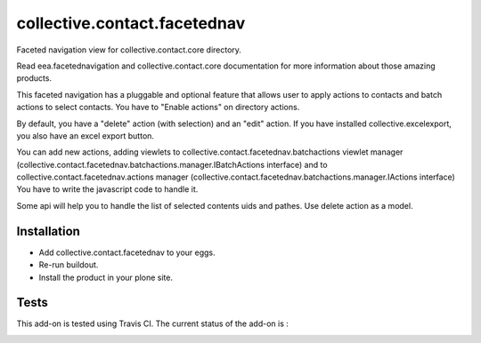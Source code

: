 =============================
collective.contact.facetednav
=============================

Faceted navigation view for collective.contact.core directory.

Read eea.facetednavigation and collective.contact.core documentation
for more information about those amazing products.

This faceted navigation has a pluggable and optional feature that allows user
to apply actions to contacts and  batch actions to select contacts.
You have to "Enable actions" on directory actions.

By default, you have a "delete" action (with selection) and an "edit" action.
If you have installed collective.excelexport, you also have an excel export button.

You can add new actions, adding viewlets to collective.contact.facetednav.batchactions
viewlet manager (collective.contact.facetednav.batchactions.manager.IBatchActions interface)
and to collective.contact.facetednav.actions manager (collective.contact.facetednav.batchactions.manager.IActions interface)
You have to write the javascript code to handle it.

Some api will help you to handle the list of selected contents uids and pathes.
Use delete action as a model.


Installation
============

* Add collective.contact.facetednav to your eggs.
* Re-run buildout.
* Install the product in your plone site.

Tests
=====

This add-on is tested using Travis CI. The current status of the add-on is :

.. image:: https://secure.travis-ci.org/collective/collective.contact.facetednav.png
    :target: http://travis-ci.org/collective/collective.contact.facetednav
